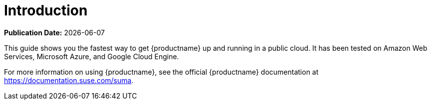 [[quickstart-publiccloud-intro]]
= Introduction

**Publication Date:** {docdate}

This guide shows you the fastest way to get {productname} up and running in a public cloud.
It has been tested on Amazon Web Services, Microsoft Azure, and Google Cloud Engine.

For more information on using {productname}, see the official {productname} documentation at https://documentation.suse.com/suma.
